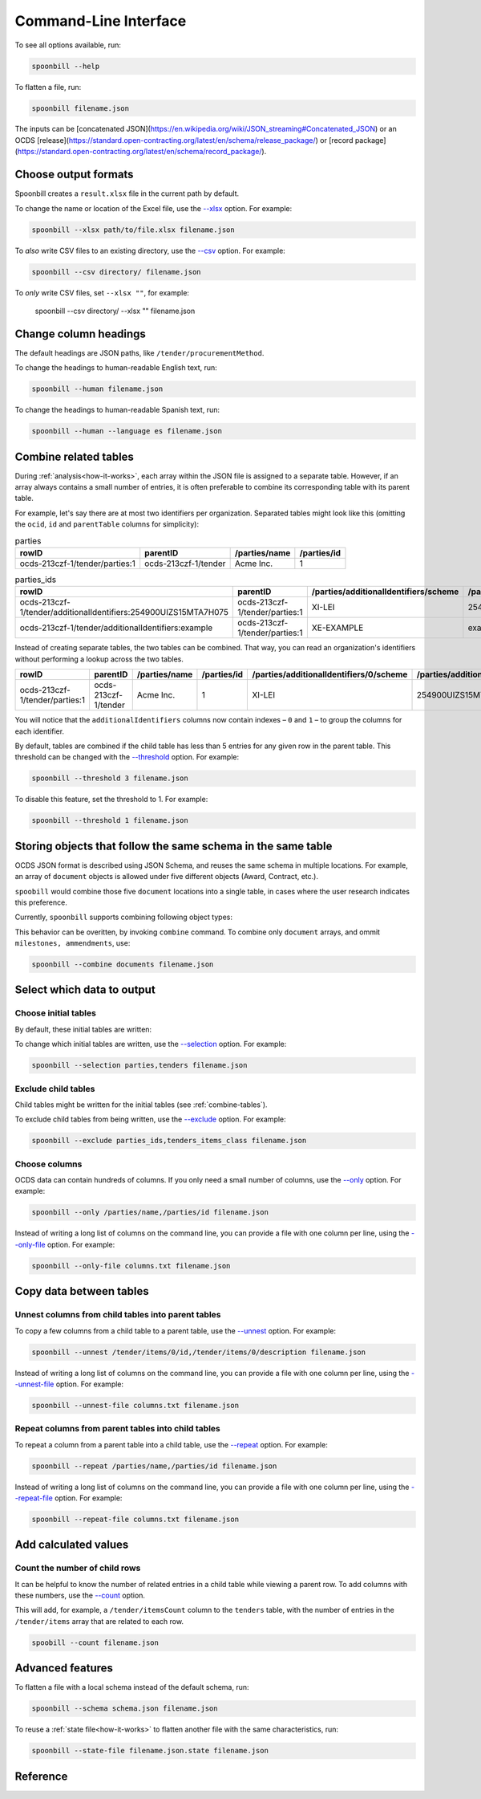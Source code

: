 Command-Line Interface
======================

To see all options available, run:

.. code-block:: bash

   spoonbill --help

To flatten a file, run:

.. code-block:: bash

   spoonbill filename.json

The inputs can be [concatenated JSON](https://en.wikipedia.org/wiki/JSON_streaming#Concatenated_JSON) or an OCDS [release](https://standard.open-contracting.org/latest/en/schema/release_package/) or [record package](https://standard.open-contracting.org/latest/en/schema/record_package/).

Choose output formats
---------------------

Spoonbill creates a ``result.xlsx`` file in the current path by default.

To change the name or location of the Excel file, use the `\--xlsx <#cmdoption-spoonbill-xlsx>`_ option. For example:

.. code-block:: bash

   spoonbill --xlsx path/to/file.xlsx filename.json

To *also* write CSV files to an existing directory, use the `\--csv <#cmdoption-spoonbill-csv>`_ option. For example:

.. code-block:: bash

   spoonbill --csv directory/ filename.json

To *only* write CSV files, set ``--xlsx ""``, for example:

   spoonbill --csv directory/ --xlsx "" filename.json

Change column headings
----------------------

The default headings are JSON paths, like ``/tender/procurementMethod``.

To change the headings to human-readable English text, run:

.. code-block:: bash

   spoonbill --human filename.json

To change the headings to human-readable Spanish text, run:

.. code-block:: bash

   spoonbill --human --language es filename.json

.. _combine-tables:

Combine related tables
----------------------

During :ref:`analysis<how-it-works>`, each array within the JSON file is assigned to a separate table. However, if an array always contains a small number of entries, it is often preferable to combine its corresponding table with its parent table.

For example, let's say there are at most two identifiers per organization. Separated tables might look like this (omitting the ``ocid``, ``id`` and ``parentTable`` columns for simplicity):

.. list-table:: parties
   :widths: auto
   :header-rows: 1

   * - rowID
     - parentID
     - /parties/name
     - /parties/id
   * - ocds-213czf-1/tender/parties:1
     - ocds-213czf-1/tender
     - Acme Inc.
     - 1

.. list-table:: parties_ids
   :widths: auto
   :header-rows: 1

   * - rowID
     - parentID
     - /parties/additionalIdentifiers/scheme
     - /parties/additionalIdentifiers/id
   * - ocds-213czf-1/tender/additionalIdentifiers:254900UIZS15MTA7H075
     - ocds-213czf-1/tender/parties:1
     - XI-LEI
     - 254900UIZS15MTA7H075
   * - ocds-213czf-1/tender/additionalIdentifiers:example
     - ocds-213czf-1/tender/parties:1
     - XE-EXAMPLE
     - example

Instead of creating separate tables, the two tables can be combined. That way, you can read an organization's identifiers without performing a lookup across the two tables.

.. list-table::
   :widths: auto
   :header-rows: 1

   * - rowID
     - parentID
     - /parties/name
     - /parties/id
     - /parties/additionalIdentifiers/0/scheme
     - /parties/additionalIdentifiers/0/id
     - /parties/additionalIdentifiers/1/scheme
     - /parties/additionalIdentifiers/1/id
   * - ocds-213czf-1/tender/parties:1
     - ocds-213czf-1/tender
     - Acme Inc.
     - 1
     - XI-LEI
     - 254900UIZS15MTA7H075
     - XE-EXAMPLE
     - example

You will notice that the ``additionalIdentifiers`` columns now contain indexes – ``0`` and ``1`` – to group the columns for each identifier.

By default, tables are combined if the child table has less than 5 entries for any given row in the parent table. This threshold can be changed with the `\--threshold <#cmdoption-spoonbill-threshold>`_ option. For example:

.. code-block:: bash

   spoonbill --threshold 3 filename.json

To disable this feature, set the threshold to 1. For example:

.. code-block:: bash

   spoonbill --threshold 1 filename.json

Storing objects that follow the same schema in the same table
-------------------------------------------------------------

OCDS JSON format is described using JSON Schema, and reuses the same schema in multiple locations. For example, an array of ``document`` objects is allowed under five different objects (Award, Contract, etc.).

``spoobill`` would combine those five ``document`` locations into a single table, in cases where the user research indicates this preference.

Currently, ``spoonbill`` supports combining following object types:

.. hlist::
   :columns: 1

   -  documents
   -  ammendments
   -  milestones

This behavior can be overitten, by invoking ``combine`` command. To combine only ``document`` arrays, and ommit ``milestones, ammendments``, use:

.. code-block:: bash

   spoonbill --combine documents filename.json

Select which data to output
---------------------------

Choose initial tables
~~~~~~~~~~~~~~~~~~~~~

By default, these initial tables are written:

.. hlist::
   :columns: 3

   -  parties
   -  planning
   -  tenders
   -  awards
   -  contracts

To change which initial tables are written, use the `\--selection <#cmdoption-spoonbill-selection>`_ option. For example:

.. code-block:: bash

   spoonbill --selection parties,tenders filename.json

Exclude child tables
~~~~~~~~~~~~~~~~~~~~

Child tables might be written for the initial tables (see :ref:`combine-tables`).

To exclude child tables from being written, use the `\--exclude <#cmdoption-spoonbill-exclude>`_ option. For example:

.. code-block:: bash

   spoonbill --exclude parties_ids,tenders_items_class filename.json

Choose columns
~~~~~~~~~~~~~~

OCDS data can contain hundreds of columns. If you only need a small number of columns, use the `\--only <#cmdoption-spoonbill-only>`_ option. For example:

.. code-block:: bash

   spoonbill --only /parties/name,/parties/id filename.json

Instead of writing a long list of columns on the command line, you can provide a file with one column per line, using the `\--only-file <#cmdoption-spoonbill-only-file>`_ option. For example:

.. code-block:: bash

   spoonbill --only-file columns.txt filename.json

Copy data between tables
------------------------

Unnest columns from child tables into parent tables
~~~~~~~~~~~~~~~~~~~~~~~~~~~~~~~~~~~~~~~~~~~~~~~~~~~

To copy a few columns from a child table to a parent table, use the `\--unnest <#cmdoption-spoonbill-unnest>`_ option. For example:

.. code-block:: bash

   spoonbill --unnest /tender/items/0/id,/tender/items/0/description filename.json

Instead of writing a long list of columns on the command line, you can provide a file with one column per line, using the `\--unnest-file <#cmdoption-spoonbill-unnest-file>`_ option. For example:

.. code-block:: bash

   spoonbill --unnest-file columns.txt filename.json

Repeat columns from parent tables into child tables
~~~~~~~~~~~~~~~~~~~~~~~~~~~~~~~~~~~~~~~~~~~~~~~~~~~

To repeat a column from a parent table into a child table, use the `\--repeat <#cmdoption-spoonbill-repeat>`_ option. For example:

.. code-block:: bash

   spoonbill --repeat /parties/name,/parties/id filename.json

Instead of writing a long list of columns on the command line, you can provide a file with one column per line, using the `\--repeat-file <#cmdoption-spoonbill-repeat-file>`_ option. For example:

.. code-block:: bash

   spoonbill --repeat-file columns.txt filename.json

Add calculated values
---------------------

Count the number of child rows
~~~~~~~~~~~~~~~~~~~~~~~~~~~~~~

It can be helpful to know the number of related entries in a child table while viewing a parent row. To add columns with these numbers, use the `\--count <#cmdoption-spoonbill-count>`_ option.

This will add, for example, a ``/tender/itemsCount`` column to the ``tenders`` table, with the number of entries in the ``/tender/items`` array that are related to each row.

.. code-block:: bash

   spoobill --count filename.json

Advanced features
-----------------

To flatten a file with a local schema instead of the default schema, run:

.. code-block:: bash

   spoonbill --schema schema.json filename.json

To reuse a :ref:`state file<how-it-works>` to flatten another file with the same characteristics, run:

.. code-block:: bash

   spoonbill --state-file filename.json.state filename.json

Reference
---------

.. click:: spoonbill.cli:cli
   :prog: spoonbill
   :nested: full
